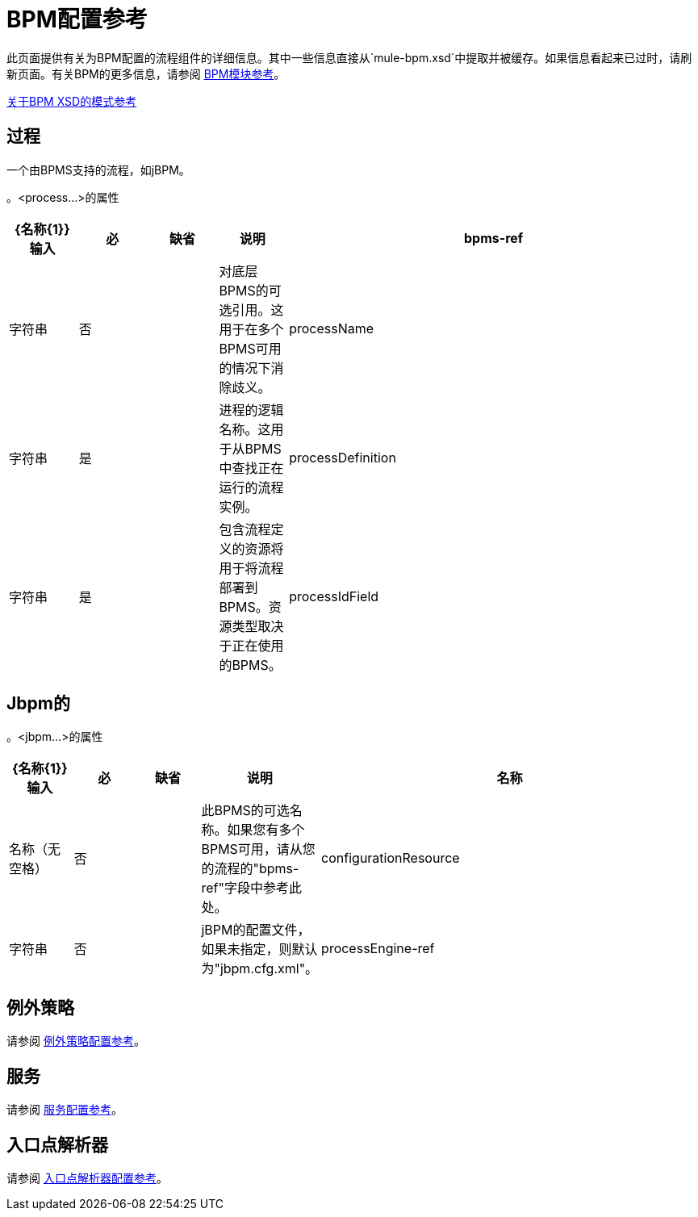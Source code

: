 =  BPM配置参考

此页面提供有关为BPM配置的流程组件的详细信息。其中一些信息直接从`mule-bpm.xsd`中提取并被缓存。如果信息看起来已过时，请刷新页面。有关BPM的更多信息，请参阅 link:/mule-user-guide/v/3.2/bpm-module-reference[BPM模块参考]。

http://www.mulesoft.org/docs/site/3.3.0/schemadocs/namespaces/http_www_mulesoft_org_schema_mule_bpm/namespace-overview.html[关于BPM XSD的模式参考]

== 过程

一个由BPMS支持的流程，如jBPM。

。<process...>的属性
[%header,cols="10,10,10,10,60"]
|===
| {名称{1}}输入	|必	|缺省	|说明
| bpms-ref 	|字符串	|否 |  |对底层BPMS的可选引用。这用于在多个BPMS可用的情况下消除歧义。
| processName  |字符串	|是 |  |进程的逻辑名称。这用于从BPMS中查找正在运行的流程实例。
| processDefinition  |字符串	|是 |  |包含流程定义的资源将用于将流程部署到BPMS。资源类型取决于正在使用的BPMS。
| processIdField 	|字符串 |否 |  |该字段将用于将Mule消息与进程相关联。如果未指定，则默认为MULE_BPM_PROCESS_ID。
|===

==  Jbpm的

。<jbpm...>的属性
[%header,cols="10,10,10,10,60"]
|===
| {名称{1}}输入	|必	|缺省	|说明
|名称	|名称（无空格）	|否 |  |此BPMS的可选名称。如果您有多个BPMS可用，请从您的流程的"bpms-ref"字段中参考此处。
| configurationResource 	|字符串	|否	|  | jBPM的配置文件，如果未指定，则默认为"jbpm.cfg.xml"。
| processEngine-ref 	|字符串	|否	|  |对已经初始化的jBPM ProcessEngine的引用。如果你使用Spring来配置你的jBPM实例，这很有用。请注意，在这种情况下，"configurationResource"属性将被忽略。
|===

== 例外策略

请参阅 link:/mule-user-guide/v/3.2/exception-strategy-configuration-reference[例外策略配置参考]。

== 服务

请参阅 link:/mule-user-guide/v/3.2/service-configuration-reference[服务配置参考]。

== 入口点解析器

请参阅 link:/mule-user-guide/v/3.2/entry-point-resolver-configuration-reference[入口点解析器配置参考]。
